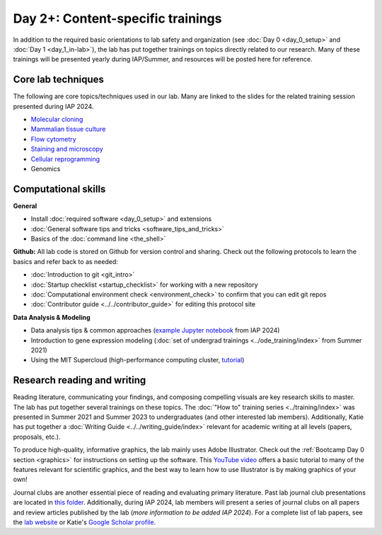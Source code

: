 Day 2+: Content-specific trainings
==================================

In addition to the required basic orientations to lab safety and organization (see :doc:`Day 0 <day_0_setup>` and 
:doc:`Day 1 <day_1_in-lab>`), the lab has put together trainings on topics directly related to our research. Many of these 
trainings will be presented yearly during IAP/Summer, and resources will be posted here for reference.


Core lab techniques
-------------------

The following are core topics/techniques used in our lab. Many are linked to the slides for the related training session presented 
during IAP 2024.

- `Molecular cloning <https://mitprod.sharepoint.com/:p:/s/GallowayLab/Eehgciq7JzBFn5S0vGZUpCMBsDBGGA4oHPRlX-wvp0IvFw?e=Fde0ZN>`_
- `Mammalian tissue culture <https://mitprod.sharepoint.com/:p:/s/GallowayLab/EZjhWeH-7NRMpHRy8ZdRkE0BvXQ-JOLNJrMfQPxkxwGtOQ?e=pIYlc9>`_
- `Flow cytometry <https://mitprod.sharepoint.com/:p:/s/GallowayLab/Eb6G0dIX5KpLsG1VOLnO9LQB_0yeln_pMnWWWJosOLM5Cg?e=EAAegk>`_
- `Staining and microscopy <https://mitprod.sharepoint.com/:p:/s/GallowayLab/EUmJn0mO1u5FtdCN8u__nBcBuIuvxQxImrUqLOyDxD1LuA?e=g6QD6w>`_
- `Cellular reprogramming <https://mitprod.sharepoint.com/:p:/s/GallowayLab/EQKCUQmj0RNEgr4b1_AVcU4B7MuctnpcJjea-ydXGFGKyw?e=53qAnA>`_
- Genomics


Computational skills
--------------------

**General**

- Install :doc:`required software <day_0_setup>` and extensions
- :doc:`General software tips and tricks <software_tips_and_tricks>`
- Basics of the :doc:`command line <the_shell>`

**Github:** All lab code is stored on Github for version control and sharing. Check out the following protocols to learn the basics 
and refer back to as needed:

- :doc:`Introduction to git <git_intro>`
- :doc:`Startup checklist <startup_checklist>` for working with a new repository
- :doc:`Computational environment check <environment_check>` to confirm that you can edit git repos
- :doc:`Contributor guide <../../contributor_guide>` for editing this protocol site

**Data Analysis & Modeling**

- Data analysis tips & common approaches 
  (`example Jupyter notebook <https://mitprod.sharepoint.com/:u:/s/GallowayLab/Eb7vePShSf1LnHSx13u437YBVE3lMgArRT_wQbcYaDyiPg?e=Ci0kyM>`_ 
  from IAP 2024)
- Introduction to gene expression modeling (:doc:`set of undergrad trainings <../ode_training/index>` from Summer 2021)
- Using the MIT Supercloud (high-performance computing cluster, `tutorial <https://learn.llx.edly.io/course/practical-hpc/>`_)


Research reading and writing
----------------------------

Reading literature, communicating your findings, and composing compelling visuals are key research skills to master. The lab has put together 
several trainings on these topics. The :doc:`"How to" training series <../training/index>` was presented in Summer 2021 and Summer 2023 to undergraduates 
(and other interested lab members). Additionally, Katie has put together a :doc:`Writing Guide <../../writing_guide/index>` relevant for academic 
writing at all levels (papers, proposals, etc.). 

To produce high-quality, informative graphics, the lab mainly uses Adobe Illustrator. Check out the 
:ref:`Bootcamp Day 0 section <graphics>` for instructions on setting up the software. This `YouTube video <https://www.youtube.com/watch?v=3IuoK07YDds>`_ 
offers a basic tutorial to many of the features relevant for scientific graphics, and the best way to learn how to use Illustrator is by making graphics 
of your own!

Journal clubs are another essential piece of reading and evaluating primary literature. Past lab journal club presentations are located 
in `this folder <https://mitprod.sharepoint.com/:f:/s/GallowayLab/Eugaj4o4lw5Egeyo9_lQmjIB8un7AnIkFoRDG5BQ0Btwaw?e=OQuJTU>`_. Additionally, 
during IAP 2024, lab members will present a series of journal clubs on all papers and review articles published by the lab (*more 
information to be added IAP 2024*). For a complete list of lab papers, see the `lab website <https://gallowaylab.mit.edu/publications/>`_ 
or Katie's `Google Scholar profile <https://scholar.google.com/citations?user=boemvUgAAAAJ&hl=en>`_. 